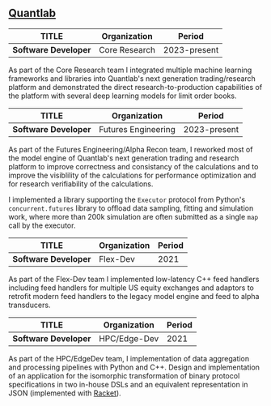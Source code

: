 ** [[https://www.quantlab.com][Quantlab]]

| TITLE                | Organization        | Period       |
|----------------------+---------------------+--------------|
| *Software Developer* | Core Research       | 2023-present |

As part of the Core Research team I integrated multiple machine
learning frameworks and libraries into Quantlab's next generation
trading/research platform and demonstrated the direct
research-to-production capabilities of the platform with several deep
learning models for limit order books.

| TITLE                | Organization        | Period       |
|----------------------+---------------------+--------------|
| *Software Developer* | Futures Engineering | 2023-present |

As part of the Futures Engineering/Alpha Recon team, I reworked most
of the model engine of Quantlab's next generation trading and research
platform to improve correctness and consistancy of the calculations
and to improve the visiblility of the calculations for performance
optimization and for research verifiability of the calculations.

I implemented a library supporting the ~Executor~ protocol from
Python's  ~concurrent.futures~ library to offload data sampling,
fitting and simulation work, where more than 200k simulation are often
submitted as a single ~map~ call by the executor.

| TITLE                | Organization | Period |
|----------------------+--------------+--------|
| *Software Developer* | Flex-Dev     |   2021 |

As part of the Flex-Dev team I implemented low-latency C++ feed handlers
including feed handlers for multiple US equity exchanges and
adaptors to retrofit modern feed handlers to the legacy model engine
and feed to alpha transducers.

| TITLE                | Organization | Period |
|----------------------+--------------+--------|
| *Software Developer* | HPC/Edge-Dev |   2021 |

As part of the HPC/EdgeDev team, I implementation of data
aggregation and processing pipelines with Python and C++. Design and
implementation of an application for the isomorphic transformation
of binary protocol specifications in two in-house DSLs and an
equivalent representation in JSON (implemented with [[https://racket-lang.org/][Racket]]).

